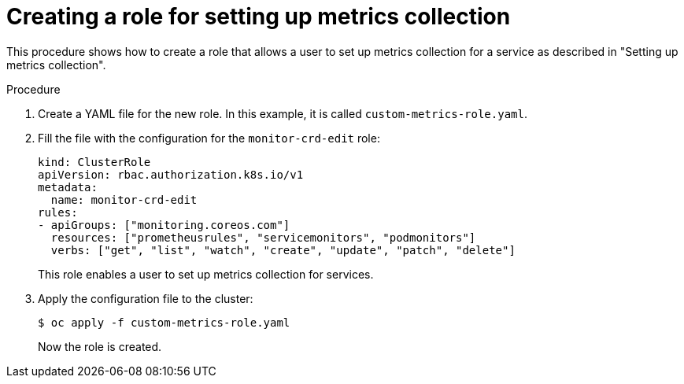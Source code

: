 // Module included in the following assemblies:
//
// * monitoring/monitoring-your-own-services.adoc

[id="creating-a-role-for-setting-up-metrics-collection_{context}"]
= Creating a role for setting up metrics collection

[role="_abstract"]
This procedure shows how to create a role that allows a user to set up metrics collection for a service as described in "Setting up metrics collection".

.Procedure

. Create a YAML file for the new role. In this example, it is called `custom-metrics-role.yaml`.

. Fill the file with the configuration for the `monitor-crd-edit` role:
+
[source,yaml]
----
kind: ClusterRole
apiVersion: rbac.authorization.k8s.io/v1
metadata:
  name: monitor-crd-edit
rules:
- apiGroups: ["monitoring.coreos.com"]
  resources: ["prometheusrules", "servicemonitors", "podmonitors"]
  verbs: ["get", "list", "watch", "create", "update", "patch", "delete"]
----
+
This role enables a user to set up metrics collection for services.

. Apply the configuration file to the cluster:
+
----
$ oc apply -f custom-metrics-role.yaml
----
+
Now the role is created.
